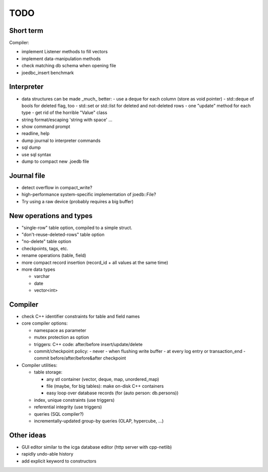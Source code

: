 TODO
====

Short term
----------
Compiler:

- implement Listener methods to fill vectors
- implement data-manipulation methods
- check matching db schema when opening file
- joedbc_insert benchmark

Interpreter
-----------
- data structures can be made _much_ better:
  - use a deque for each column (store as void pointer)
  - std::deque of bools for deleted flag, too
  - std::set or std::list for deleted and not-deleted rows
  - one "update" method for each type
  - get rid of the horrible "Value" class
- string format/escaping 'string with space' ...
- show command prompt
- readline, help
- dump journal to interpreter commands
- sql dump
- use sql syntax
- dump to compact new .joedb file

Journal file
------------
- detect overflow in compact_write?
- high-performance system-specific implementation of joedb::File?
- Try using a raw device (probably requires a big buffer)

New operations and types
------------------------
- "single-row" table option, compiled to a simple struct.
- "don't-reuse-deleted-rows" table option
- "no-delete" table option
- checkpoints, tags, etc.
- rename operations (table, field)
- more compact record insertion (record_id + all values at the same time)
- more data types

  - varchar
  - date
  - vector<int>

Compiler
--------

- check C++ identifier constraints for table and field names

- core compiler options:

  * namespace as parameter
  * mutex protection as option
  * triggers: C++ code: after/before insert/update/delete
  * commit/checkpoint policy:
    - never
    - when flushing write buffer
    - at every log entry or transaction_end
    - commit before/after/before&after checkpoint

- Compiler utilities:

  - table storage:

    - any stl container (vector, deque, map, unordered_map)
    - file (maybe, for big tables): make on-disk C++ containers
    - easy loop over database records (for (auto person: db.persons))

  - index, unique constraints (use triggers)
  - referential integrity (use triggers)
  - queries (SQL compiler?)
  - incrementally-updated group-by queries (OLAP, hypercube, ...)

Other ideas
-----------
- GUI editor similar to the icga database editor (http server with cpp-netlib)
- rapidly undo-able history
- add explicit keyword to constructors
